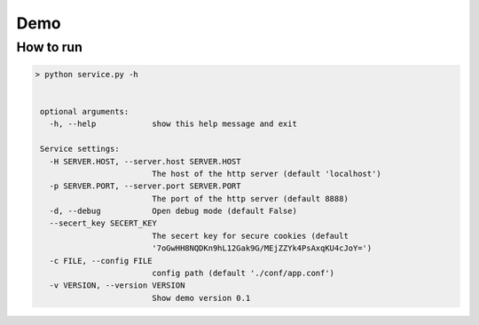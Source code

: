 Demo
+++++++


How to run
==========


.. code-block:: bash


   > python service.py -h


    optional arguments:
      -h, --help            show this help message and exit

    Service settings:
      -H SERVER.HOST, --server.host SERVER.HOST
                            The host of the http server (default 'localhost')
      -p SERVER.PORT, --server.port SERVER.PORT
                            The port of the http server (default 8888)
      -d, --debug           Open debug mode (default False)
      --secert_key SECERT_KEY
                            The secert key for secure cookies (default
                            '7oGwHH8NQDKn9hL12Gak9G/MEjZZYk4PsAxqKU4cJoY=')
      -c FILE, --config FILE
                            config path (default './conf/app.conf')
      -v VERSION, --version VERSION
                            Show demo version 0.1